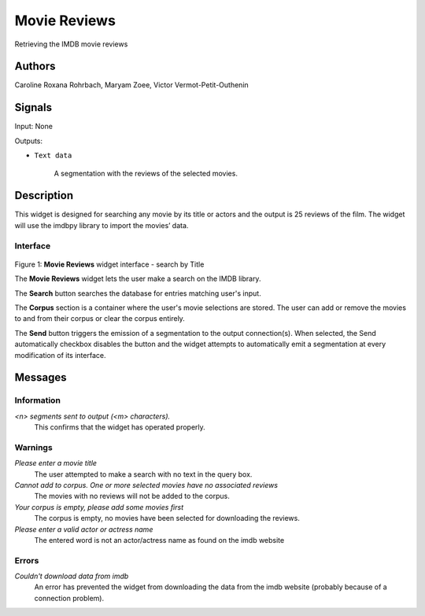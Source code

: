 
.. _Movie_Reviews:

Movie Reviews
=============

.. image:: figures/moviereviews.png

Retrieving the IMDB movie reviews 

Authors
-------
Caroline Roxana Rohrbach, Maryam Zoee, Victor Vermot-Petit-Outhenin


Signals
-------
Input: None

Outputs:

* ``Text data``

    A segmentation with the reviews of the selected movies.

Description
-----------

This widget is designed for searching any movie by its title or actors and the output is 25 reviews of the film. 
The widget will use the imdbpy library to import the movies’ data.


Interface
~~~~~~~~~

.. figure:: figures/Movie_Reviews_interface.png
    :align: center
    :scale: 50 %
    :alt: Interface of the MovieReviews widget

Figure 1: **Movie Reviews** widget interface - search by Title

The **Movie Reviews** widget lets the user make a search on the IMDB library.

The **Search** button searches the database for entries matching user's input.

The **Corpus** section is a container where the user's movie selections are stored. The user can add or remove the movies to and from their corpus or clear the corpus entirely.

The **Send** button triggers the emission of a segmentation to the output connection(s). When selected, the Send automatically checkbox disables the button and the widget attempts to automatically emit a segmentation at every modification of its interface.


Messages
--------

Information
~~~~~~~~~~~

*<n> segments sent to output (<m> characters).*
    This confirms that the widget has operated properly.


Warnings
~~~~~~~~


*Please enter a movie title*
    The user attempted to make a search with no text in the query box.

*Cannot add to corpus. One or more selected movies have no associated reviews*
    The movies with no reviews will not be added to the corpus.
    
*Your corpus is empty, please add some movies first*
    The corpus is empty, no movies have been selected for downloading the reviews.

*Please enter a valid actor or actress name*
    The entered word is not an actor/actress name as found on the imdb website

Errors
~~~~~~

*Couldn't download data from imdb*
    An error has prevented the widget from downloading the data from the imdb website (probably because of a connection problem).




